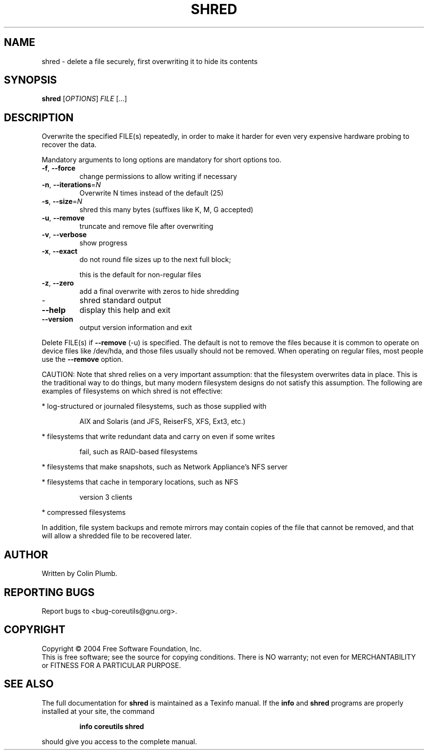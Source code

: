 .\" DO NOT MODIFY THIS FILE!  It was generated by help2man 1.33.
.TH SHRED "1" "February 2004" "shred (coreutils) 5.2.0" "User Commands"
.SH NAME
shred \- delete a file securely, first overwriting it to hide its contents
.SH SYNOPSIS
.B shred
[\fIOPTIONS\fR] \fIFILE \fR[...]
.SH DESCRIPTION
.\" Add any additional description here
.PP
Overwrite the specified FILE(s) repeatedly, in order to make it harder
for even very expensive hardware probing to recover the data.
.PP
Mandatory arguments to long options are mandatory for short options too.
.TP
\fB\-f\fR, \fB\-\-force\fR
change permissions to allow writing if necessary
.TP
\fB\-n\fR, \fB\-\-iterations\fR=\fIN\fR
Overwrite N times instead of the default (25)
.TP
\fB\-s\fR, \fB\-\-size\fR=\fIN\fR
shred this many bytes (suffixes like K, M, G accepted)
.TP
\fB\-u\fR, \fB\-\-remove\fR
truncate and remove file after overwriting
.TP
\fB\-v\fR, \fB\-\-verbose\fR
show progress
.TP
\fB\-x\fR, \fB\-\-exact\fR
do not round file sizes up to the next full block;
.IP
this is the default for non-regular files
.TP
\fB\-z\fR, \fB\-\-zero\fR
add a final overwrite with zeros to hide shredding
.TP
-
shred standard output
.TP
\fB\-\-help\fR
display this help and exit
.TP
\fB\-\-version\fR
output version information and exit
.PP
Delete FILE(s) if \fB\-\-remove\fR (-u) is specified.  The default is not to remove
the files because it is common to operate on device files like /dev/hda,
and those files usually should not be removed.  When operating on regular
files, most people use the \fB\-\-remove\fR option.
.PP
CAUTION: Note that shred relies on a very important assumption:
that the filesystem overwrites data in place.  This is the traditional
way to do things, but many modern filesystem designs do not satisfy this
assumption.  The following are examples of filesystems on which shred is
not effective:
.PP
* log-structured or journaled filesystems, such as those supplied with
.IP
AIX and Solaris (and JFS, ReiserFS, XFS, Ext3, etc.)
.PP
* filesystems that write redundant data and carry on even if some writes
.IP
fail, such as RAID-based filesystems
.PP
* filesystems that make snapshots, such as Network Appliance's NFS server
.PP
* filesystems that cache in temporary locations, such as NFS
.IP
version 3 clients
.PP
* compressed filesystems
.PP
In addition, file system backups and remote mirrors may contain copies
of the file that cannot be removed, and that will allow a shredded file
to be recovered later.
.SH AUTHOR
Written by Colin Plumb.
.SH "REPORTING BUGS"
Report bugs to <bug-coreutils@gnu.org>.
.SH COPYRIGHT
Copyright \(co 2004 Free Software Foundation, Inc.
.br
This is free software; see the source for copying conditions.  There is NO
warranty; not even for MERCHANTABILITY or FITNESS FOR A PARTICULAR PURPOSE.
.SH "SEE ALSO"
The full documentation for
.B shred
is maintained as a Texinfo manual.  If the
.B info
and
.B shred
programs are properly installed at your site, the command
.IP
.B info coreutils shred
.PP
should give you access to the complete manual.
